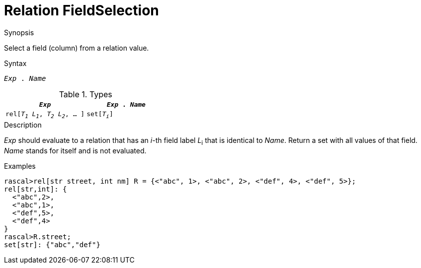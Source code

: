 
[[Relation-FieldSelection]]
# Relation FieldSelection
:concept: Expressions/Values/Relation/FieldSelection

.Synopsis
Select a field (column) from a relation value.

.Syntax
`_Exp_ . _Name_`

.Types


|====
|`_Exp_`                                | `_Exp_ . _Name_` 

| `rel[_T~1~_ _L~1~_, _T~2~_ _L~2~_, ... ]` | `set[_T~i~_]`     
|====

.Function

.Description
_Exp_ should evaluate to a relation that has an _i_-th field label _L_~i~ that is identical to _Name_.
Return a set with all values of that field.
_Name_ stands for itself and is not evaluated.

.Examples
[source,rascal-shell]
----
rascal>rel[str street, int nm] R = {<"abc", 1>, <"abc", 2>, <"def", 4>, <"def", 5>};
rel[str,int]: {
  <"abc",2>,
  <"abc",1>,
  <"def",5>,
  <"def",4>
}
rascal>R.street;
set[str]: {"abc","def"}
----

.Benefits

.Pitfalls


:leveloffset: +1

:leveloffset: -1